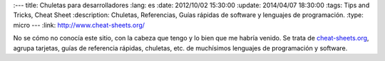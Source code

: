 
:---
title: Chuletas para desarrolladores
:lang: es
:date: 2012/10/02 15:30:00
:update: 2014/04/07 18:30:00
:tags: Tips and Tricks, Cheat Sheet
:description: Chuletas, Referencias, Guías rápidas de software y lenguajes de programación.
:type: micro
---
:link: http://www.cheat-sheets.org/


No se cómo no conocía este sitio, con la cabeza que tengo y lo bien que me habría venido. Se trata de cheat-sheets.org_, agrupa tarjetas, guías de referencia rápidas, chuletas, etc. de muchísimos lenguajes de programación y software.

.. _cheat-sheets.org: http://www.cheat-sheets.org/
